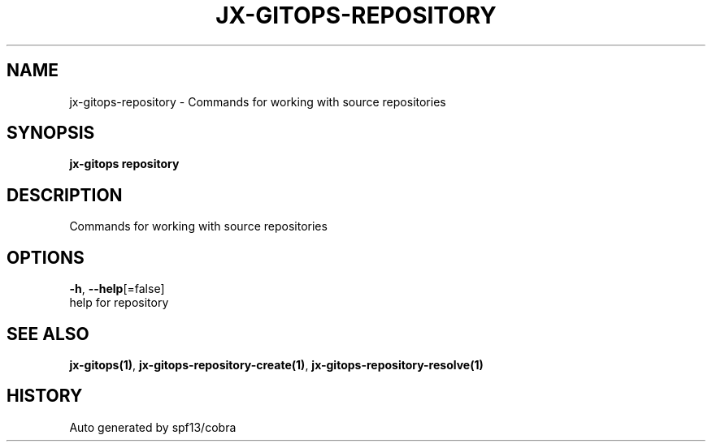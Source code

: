 .TH "JX-GITOPS\-REPOSITORY" "1" "" "Auto generated by spf13/cobra" "" 
.nh
.ad l


.SH NAME
.PP
jx\-gitops\-repository \- Commands for working with source repositories


.SH SYNOPSIS
.PP
\fBjx\-gitops repository\fP


.SH DESCRIPTION
.PP
Commands for working with source repositories


.SH OPTIONS
.PP
\fB\-h\fP, \fB\-\-help\fP[=false]
    help for repository


.SH SEE ALSO
.PP
\fBjx\-gitops(1)\fP, \fBjx\-gitops\-repository\-create(1)\fP, \fBjx\-gitops\-repository\-resolve(1)\fP


.SH HISTORY
.PP
Auto generated by spf13/cobra

